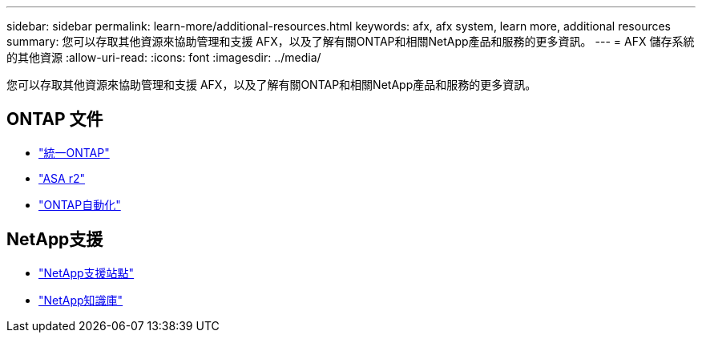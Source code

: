 ---
sidebar: sidebar 
permalink: learn-more/additional-resources.html 
keywords: afx, afx system, learn more, additional resources 
summary: 您可以存取其他資源來協助管理和支援 AFX，以及了解有關ONTAP和相關NetApp產品和服務的更多資訊。 
---
= AFX 儲存系統的其他資源
:allow-uri-read: 
:icons: font
:imagesdir: ../media/


[role="lead"]
您可以存取其他資源來協助管理和支援 AFX，以及了解有關ONTAP和相關NetApp產品和服務的更多資訊。



== ONTAP 文件

* https://docs.netapp.com/us-en/ontap/["統一ONTAP"^]
* https://docs.netapp.com/us-en/asa-r2/["ASA r2"^]
* https://docs.netapp.com/us-en/ontap-automation/["ONTAP自動化"^]




== NetApp支援

* https://mysupport.netapp.com/["NetApp支援站點"^]
* https://kb.netapp.com/["NetApp知識庫"^]

